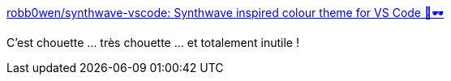 :jbake-type: post
:jbake-status: published
:jbake-title: robb0wen/synthwave-vscode: Synthwave inspired colour theme for VS Code 🌅🕶
:jbake-tags: vscode,plugin,thème,css,_mois_mai,_année_2019
:jbake-date: 2019-05-01
:jbake-depth: ../
:jbake-uri: shaarli/1556737997000.adoc
:jbake-source: https://nicolas-delsaux.hd.free.fr/Shaarli?searchterm=https%3A%2F%2Fgithub.com%2Frobb0wen%2Fsynthwave-vscode&searchtags=vscode+plugin+th%C3%A8me+css+_mois_mai+_ann%C3%A9e_2019
:jbake-style: shaarli

https://github.com/robb0wen/synthwave-vscode[robb0wen/synthwave-vscode: Synthwave inspired colour theme for VS Code 🌅🕶]

C'est chouette ... très chouette ... et totalement inutile !
